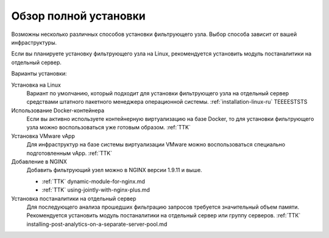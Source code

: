 .. _installation-overview-ru:

======================
Обзор полной установки
======================

Возможны несколько различных способов установки фильтрующего узла. Выбор
способа зависит от вашей инфраструктуры.

Если вы планируете установку фильтрующего узла на Linux, рекомендуется
установить модуль постаналитики на отдельный сервер.

Варианты установки:

Установка на Linux
 Вариант по умолчанию, который подходит для установки фильтрующего узла
 на отдельный сервер средствами штатного пакетного менеджера операционной
 системы. :ref:`installation-linux-ru` TEEEESTSTS

Использование Docker-контейнера
 Если вы активно используете контейнерную виртуализацию на базе Docker,
 то для установки фильтрующего узла можно воспользоваться уже готовым образом.
 :ref:`TTK`

Установка VMware vApp
 Для инфраструктур на базе системы виртуализации VMware можно воспользоваться
 специально подготовленным vApp. :ref:`TTK`

Добавление в NGINX
 Добавить фильтрующий узел можно в NGINX версии 1.9.11 и выше.
 
 * :ref:`TTK` dynamic-module-for-nginx.md
 * :ref:`TTK` using-jointly-with-nginx-plus.md

Установка постаналитики на отдельный сервер
 Для последующего анализа прошедших фильтрацию запросов требуется значительный
 объем памяти. Рекомендуется установить модуль постаналитики на отдельный
 сервер или группу серверов. :ref:`ТТК` installing-post-analytics-on-a-separate-server-pool.md
